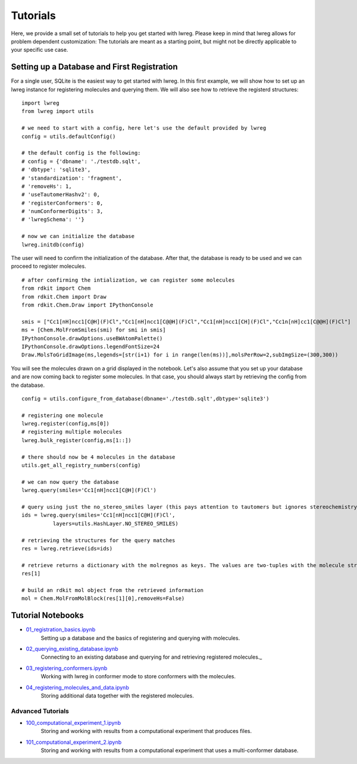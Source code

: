 Tutorials
=========

Here, we provide a small set of tutorials to help you get started with lwreg. 
Please keep in mind that lwreg allows for problem dependent customization:
The tutorials are meant as a starting point, but might not be directly applicable to your specific use case.

Setting up a Database and First Registration
---------------------------------------------
For a single user, SQLite is the easiest way to get started with lwreg.
In this first example, we will show how to set up an lwreg instance for registering molecules and querying them.
We will also see how to retrieve the registerd structures::
     
  import lwreg
  from lwreg import utils

  # we need to start with a config, here let's use the default provided by lwreg
  config = utils.defaultConfig()

  # the default config is the following:
  # config = {'dbname': './testdb.sqlt',
  # 'dbtype': 'sqlite3',
  # 'standardization': 'fragment',
  # 'removeHs': 1,
  # 'useTautomerHashv2': 0,
  # 'registerConformers': 0,
  # 'numConformerDigits': 3,
  # 'lwregSchema': ''}

  # now we can initialize the database
  lwreg.initdb(config)

The user will need to confirm the initialization of the database. 
After that, the database is ready to be used and we can proceed to register molecules. ::

  # after confirming the intialization, we can register some molecules
  from rdkit import Chem
  from rdkit.Chem import Draw
  from rdkit.Chem.Draw import IPythonConsole
  
  smis = ["Cc1[nH]ncc1[C@H](F)Cl","Cc1[nH]ncc1[C@@H](F)Cl","Cc1[nH]ncc1[CH](F)Cl","Cc1n[nH]cc1[C@@H](F)Cl"]
  ms = [Chem.MolFromSmiles(smi) for smi in smis]
  IPythonConsole.drawOptions.useBWAtomPalette()
  IPythonConsole.drawOptions.legendFontSize=24
  Draw.MolsToGridImage(ms,legends=[str(i+1) for i in range(len(ms))],molsPerRow=2,subImgSize=(300,300))

You will see the molecules drawn on a grid displayed in the notebook.
Let's also assume that you set up your database and are now coming back to register some molecules.
In that case, you should always start by retrieving the config from the database. ::

  config = utils.configure_from_database(dbname='./testdb.sqlt',dbtype='sqlite3')

  # registering one molecule
  lwreg.register(config,ms[0])
  # registering multiple molecules
  lwreg.bulk_register(config,ms[1::])

  # there should now be 4 molecules in the database
  utils.get_all_registry_numbers(config)

  # we can now query the database
  lwreg.query(smiles='Cc1[nH]ncc1[C@H](F)Cl')

  # query using just the no_stereo_smiles layer (this pays attention to tautomers but ignores stereochemistry):
  ids = lwreg.query(smiles='Cc1[nH]ncc1[C@H](F)Cl',
            layers=utils.HashLayer.NO_STEREO_SMILES)

  # retrieving the structures for the query matches
  res = lwreg.retrieve(ids=ids)

  # retrieve returns a dictionary with the molregnos as keys. The values are two-tuples with the molecule structure and its configure_from_database
  res[1] 

  # build an rdkit mol object from the retrieved information
  mol = Chem.MolFromMolBlock(res[1][0],removeHs=False)


Tutorial Notebooks
------------------

* `01_registration_basics.ipynb <https://github.com/rinikerlab/lightweight-registration/blob/main/tutorial/01_registration_basics.ipynb>`_
   Setting up a database and the basics of registering and querying with molecules.
* `02_querying_existing_database.ipynb <https://github.com/rinikerlab/lightweight-registration/blob/main/tutorial/02_querying_existing_database.ipynb>`_
   Connecting to an existing database and querying for and retrieving registered molecules._
* `03_registering_conformers.ipynb <https://github.com/rinikerlab/lightweight-registration/blob/main/tutorial/03_registering_conformers.ipynb>`_
   Working with lwreg in conformer mode to store conformers with the molecules.
* `04_registering_molecules_and_data.ipynb <https://github.com/rinikerlab/lightweight-registration/blob/main/tutorial/04_registering_molecules_and_data.ipynb>`_
   Storing additional data together with the registered molecules.

Advanced Tutorials
^^^^^^^^^^^^^^^^^^

* `100_computational_experiment_1.ipynb <https://github.com/rinikerlab/lightweight-registration/blob/main/tutorial/100_computational_experiment_1.ipynb>`_
   Storing and working with results from a computational experiment that produces files.
* `101_computational_experiment_2.ipynb <https://github.com/rinikerlab/lightweight-registration/blob/main/tutorial/101_computational_experiment_2.ipynb>`_
   Storing and working with results from a computational experiment that uses a multi-conformer database.